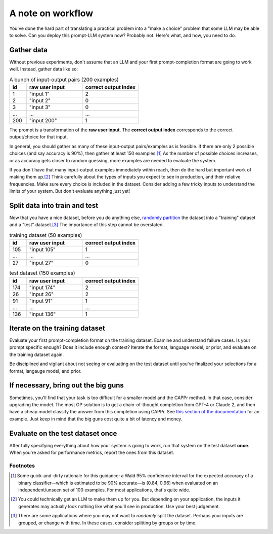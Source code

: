 A note on workflow
==================

You've done the hard part of translating a practical problem into a "make a choice"
problem that some LLM may be able to solve. Can you deploy this prompt-LLM system now?
Probably not. Here's what, and how, you need to do.


Gather data
-----------

Without previous experiments, don't assume that an LLM and your first prompt-completion
format are going to work well. Instead, gather data like so:

.. list-table:: A bunch of input-output pairs (200 examples)
   :widths: 3 10 10
   :header-rows: 1

   * - id
     - raw user input
     - correct output index
   * - 1
     - "input 1"
     - 2
   * - 2
     - "input 2"
     - 0
   * - 3
     - "input 3"
     - 0
   * - ...
     - ...
     - ...
   * - 200
     - "input 200"
     - 1

The prompt is a transformation of the **raw user input**. The **correct output index**
corresponds to the correct output/choice for that input.

In general, you should gather as many of these input-output pairs/examples as is
feasible. If there are only 2 possible choices (and say accuracy is 90%), then gather at
least 150 examples.\ [#]_ As the number of possible choices increases, or as accuracy
gets closer to random guessing, more examples are needed to evaluate the system.

If you don't have that many input-output examples immediately within reach, then do the
hard but important work of making them up.\ [#]_ Think carefully about the types of
inputs you expect to see in production, and their relative frequencies. Make sure every
choice is included in the dataset. Consider adding a few tricky inputs to understand the
limits of your system. But don't evaluate anything just yet!


Split data into train and test
------------------------------

Now that you have a nice dataset, before you do anything else, `randomly partition
<https://scikit-learn.org/stable/modules/generated/sklearn.model_selection.train_test_split.html>`_
the dataset into a "training" dataset and a "test" dataset.\ [#]_ The importance of this
step cannot be overstated.

.. list-table:: training dataset (50 examples)
   :widths: 3 10 10
   :header-rows: 1

   * - id
     - raw user input
     - correct output index
   * - 105
     - "input 105"
     - 1
   * - ...
     - ...
     - ...
   * - 27
     - "input 27"
     - 0

.. list-table:: test dataset (150 examples)
   :widths: 3 10 10
   :header-rows: 1

   * - id
     - raw user input
     - correct output index
   * - 174
     - "input 174"
     - 2
   * - 26
     - "input 26"
     - 2
   * - 91
     - "input 91"
     - 1
   * - ...
     - ...
     - ...
   * - 136
     - "input 136"
     - 1


Iterate on the training dataset
-------------------------------

Evaluate your first prompt-completion format on the training dataset. Examine and
understand failure cases. Is your prompt specific enough? Does it include enough
context? Iterate the format, language model, or prior, and evaluate on the training
dataset again.

Be disciplined and vigilant about not seeing or evaluating on the test dataset until
you've finalized your selections for a format, langauge model, and prior.


If necessary, bring out the big guns
------------------------------------

Sometimes, you'll find that your task is too difficult for a smaller model and the CAPPr
method. In that case, consider upgrading the model. The most OP solution is to get a
chain-of-thought completion from GPT-4 or Claude 2, and then have a cheap model classify
the answer from this completion using CAPPr. See `this section of the documentation
<https://cappr.readthedocs.io/en/latest/select_a_prompt_completion_format.html#wrangle-step-by-step-completions>`_
for an example. Just keep in mind that the big guns cost quite a bit of latency and
money.


Evaluate on the test dataset once
---------------------------------

After fully specifying everything about how your system is going to work, run that
system on the test dataset **once**. When you're asked for performance metrics, report
the ones from this dataset.


Footnotes
~~~~~~~~~

.. [#] Some quick-and-dirty rationale for this guidance: a Wald 95% confidence interval
   for the expected accuracy of a binary classifier—which is estimated to be 90%
   accurate—is (0.84, 0.96) when evaluated on an independent/unseen set of 100 examples.
   For most applications, that's quite wide.

.. [#] You could technically get an LLM to make them up for you. But depending on your
    application, the inputs it generates may actually look nothing like what you'll see
    in production. Use your best judgement.

.. [#] There are some applications where you may not want to *randomly* split the
    dataset. Perhaps your inputs are grouped, or change with time. In these cases,
    consider splitting by groups or by time.
